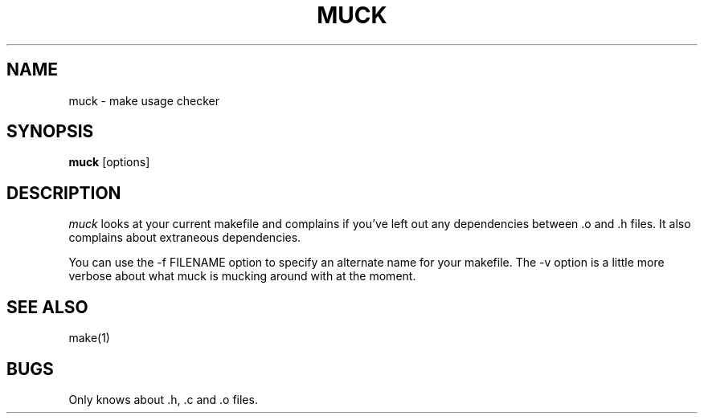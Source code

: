 .\" $Header: /afs/dev.mit.edu/source/repository/third/perl/eg/muck.man,v 1.1.1.1 1996-10-02 06:40:05 ghudson Exp $
.TH MUCK 1 "10 Jan 1989"
.SH NAME
muck \- make usage checker
.SH SYNOPSIS
.B muck
[options]
.SH DESCRIPTION
.I muck
looks at your current makefile and complains if you've left out any dependencies
between .o and .h files.
It also complains about extraneous dependencies.
.PP
You can use the -f FILENAME option to specify an alternate name for your
makefile.
The -v option is a little more verbose about what muck is mucking around
with at the moment.
.SH SEE ALSO
make(1)
.SH BUGS
Only knows about .h, .c and .o files.
